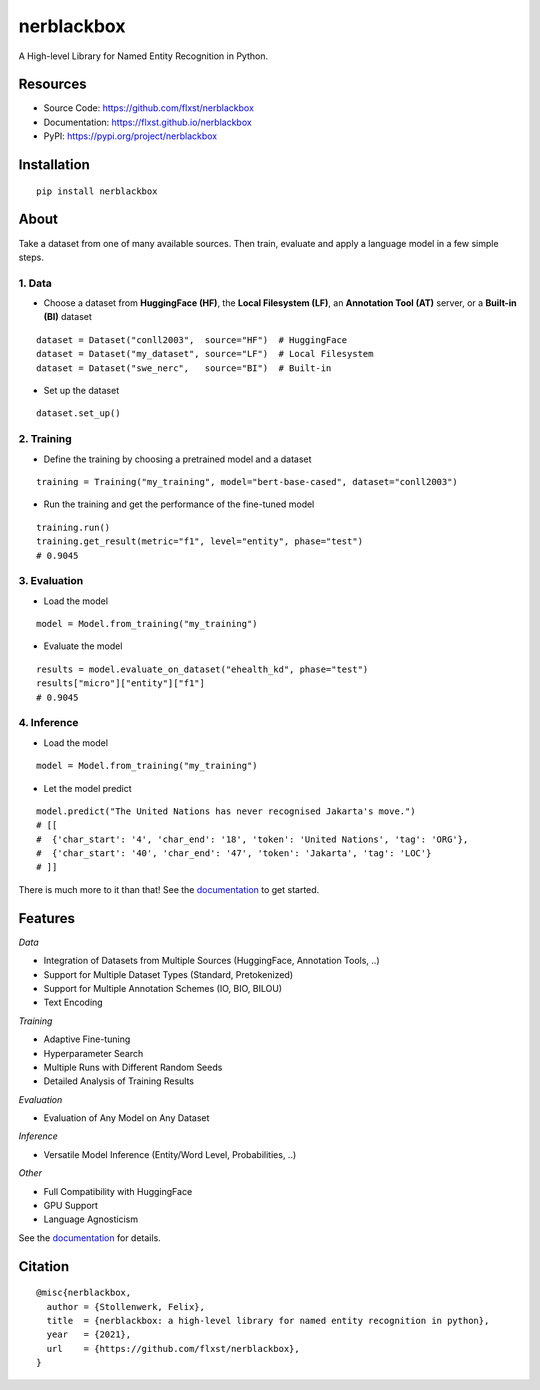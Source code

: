 ===========
nerblackbox
===========

A High-level Library for Named Entity Recognition in Python.

.. image:: https://img.shields.io/pypi/v/nerblackbox
    :target: https://pypi.org/project/nerblackbox
    :alt: PyPI

.. image:: https://img.shields.io/pypi/pyversions/nerblackbox
    :target: https://www.python.org/doc/versions/
    :alt: PyPI - Python Version

.. image:: https://github.com/flxst/nerblackbox/actions/workflows/python-package.yml/badge.svg
    :target: https://github.com/flxst/nerblackbox/actions/workflows/python-package.yml
    :alt: CI

.. image:: https://coveralls.io/repos/github/flxst/nerblackbox/badge.svg?branch=master
    :target: https://coveralls.io/github/flxst/nerblackbox?branch=master

.. image:: https://img.shields.io/badge/code%20style-black-000000.svg
    :target: https://github.com/psf/black

.. image:: https://img.shields.io/pypi/l/nerblackbox
    :target: https://github.com/flxst/nerblackbox/blob/latest/LICENSE.txt
    :alt: PyPI - License

Resources
=========

- Source Code: https://github.com/flxst/nerblackbox
- Documentation: https://flxst.github.io/nerblackbox
- PyPI: https://pypi.org/project/nerblackbox

Installation
============

::

    pip install nerblackbox

About
=====

.. image:: https://raw.githubusercontent.com/flxst/nerblackbox/master/docs/docs/images/nerblackbox_sources.png

Take a dataset from one of many available sources.
Then train, evaluate and apply a language model
in a few simple steps.

1. Data
"""""""

- Choose a dataset from **HuggingFace (HF)**, the **Local Filesystem (LF)**, an **Annotation Tool (AT)** server, or a **Built-in (BI)** dataset

::

    dataset = Dataset("conll2003",  source="HF")  # HuggingFace
    dataset = Dataset("my_dataset", source="LF")  # Local Filesystem
    dataset = Dataset("swe_nerc",   source="BI")  # Built-in

- Set up the dataset

::

    dataset.set_up()


2. Training
"""""""""""

- Define the training by choosing a pretrained model and a dataset

::

    training = Training("my_training", model="bert-base-cased", dataset="conll2003")

- Run the training and get the performance of the fine-tuned model

::

    training.run()
    training.get_result(metric="f1", level="entity", phase="test")
    # 0.9045


3. Evaluation
"""""""""""""

- Load the model

::

    model = Model.from_training("my_training")

- Evaluate the model

::

    results = model.evaluate_on_dataset("ehealth_kd", phase="test")
    results["micro"]["entity"]["f1"]
    # 0.9045


4. Inference
""""""""""""

- Load the model

::

    model = Model.from_training("my_training")

- Let the model predict

::

    model.predict("The United Nations has never recognised Jakarta's move.")
    # [[
    #  {'char_start': '4', 'char_end': '18', 'token': 'United Nations', 'tag': 'ORG'},
    #  {'char_start': '40', 'char_end': '47', 'token': 'Jakarta', 'tag': 'LOC'}
    # ]]

There is much more to it than that! See the `documentation <https://flxst.github.io/nerblackbox>`__ to get started.

Features
========

*Data*

* Integration of Datasets from Multiple Sources (HuggingFace, Annotation Tools, ..)
* Support for Multiple Dataset Types (Standard, Pretokenized)
* Support for Multiple Annotation Schemes (IO, BIO, BILOU)
* Text Encoding

*Training*

* Adaptive Fine-tuning
* Hyperparameter Search
* Multiple Runs with Different Random Seeds
* Detailed Analysis of Training Results

*Evaluation*

* Evaluation of Any Model on Any Dataset

*Inference*

* Versatile Model Inference (Entity/Word Level, Probabilities, ..)

*Other*

* Full Compatibility with HuggingFace
* GPU Support
* Language Agnosticism

See the `documentation <https://flxst.github.io/nerblackbox>`__ for details.

Citation
========

::

    @misc{nerblackbox,
      author = {Stollenwerk, Felix},
      title  = {nerblackbox: a high-level library for named entity recognition in python},
      year   = {2021},
      url    = {https://github.com/flxst/nerblackbox},
    }
